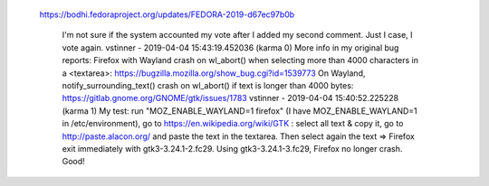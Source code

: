    https://bodhi.fedoraproject.org/updates/FEDORA-2019-d67ec97b0b



             I'm not sure if the system accounted my vote after I
             added my second comment. Just I case, I vote again.
             vstinner - 2019-04-04 15:43:19.452036 (karma 0)
             More info in my original bug reports:    Firefox with
             Wayland crash on wl_abort() when selecting more than
             4000 characters in a <textarea>:
             https://bugzilla.mozilla.org/show_bug.cgi?id=1539773
             On Wayland, notify_surrounding_text() crash on
             wl_abort() if text is longer than 4000 bytes:
             https://gitlab.gnome.org/GNOME/gtk/issues/1783
             vstinner - 2019-04-04 15:40:52.225228 (karma 1)
             My test: run "MOZ_ENABLE_WAYLAND=1 firefox" (I have
             MOZ_ENABLE_WAYLAND=1 in /etc/environment), go to
             https://en.wikipedia.org/wiki/GTK : select all text &
             copy it, go to http://paste.alacon.org/ and paste the
             text in the textarea. Then select again the text =>
             Firefox exit immediately with gtk3-3.24.1-2.fc29.
             Using  gtk3-3.24.1-3.fc29, Firefox no longer crash.
             Good!
